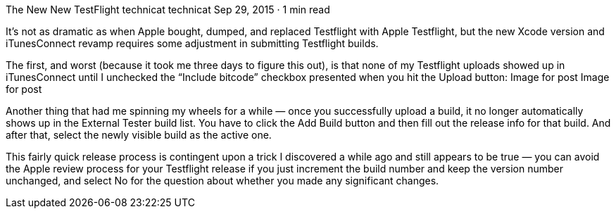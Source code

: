 The New New TestFlight
technicat
technicat
Sep 29, 2015 · 1 min read

It’s not as dramatic as when Apple bought, dumped, and replaced Testflight with Apple Testflight, but the new Xcode version and iTunesConnect revamp requires some adjustment in submitting Testflight builds.

The first, and worst (because it took me three days to figure this out), is that none of my Testflight uploads showed up in iTunesConnect until I unchecked the “Include bitcode” checkbox presented when you hit the Upload button:
Image for post
Image for post

Another thing that had me spinning my wheels for a while — once you successfully upload a build, it no longer automatically shows up in the External Tester build list. You have to click the Add Build button and then fill out the release info for that build. And after that, select the newly visible build as the active one.

This fairly quick release process is contingent upon a trick I discovered a while ago and still appears to be true — you can avoid the Apple review process for your Testflight release if you just increment the build number and keep the version number unchanged, and select No for the question about whether you made any significant changes.

